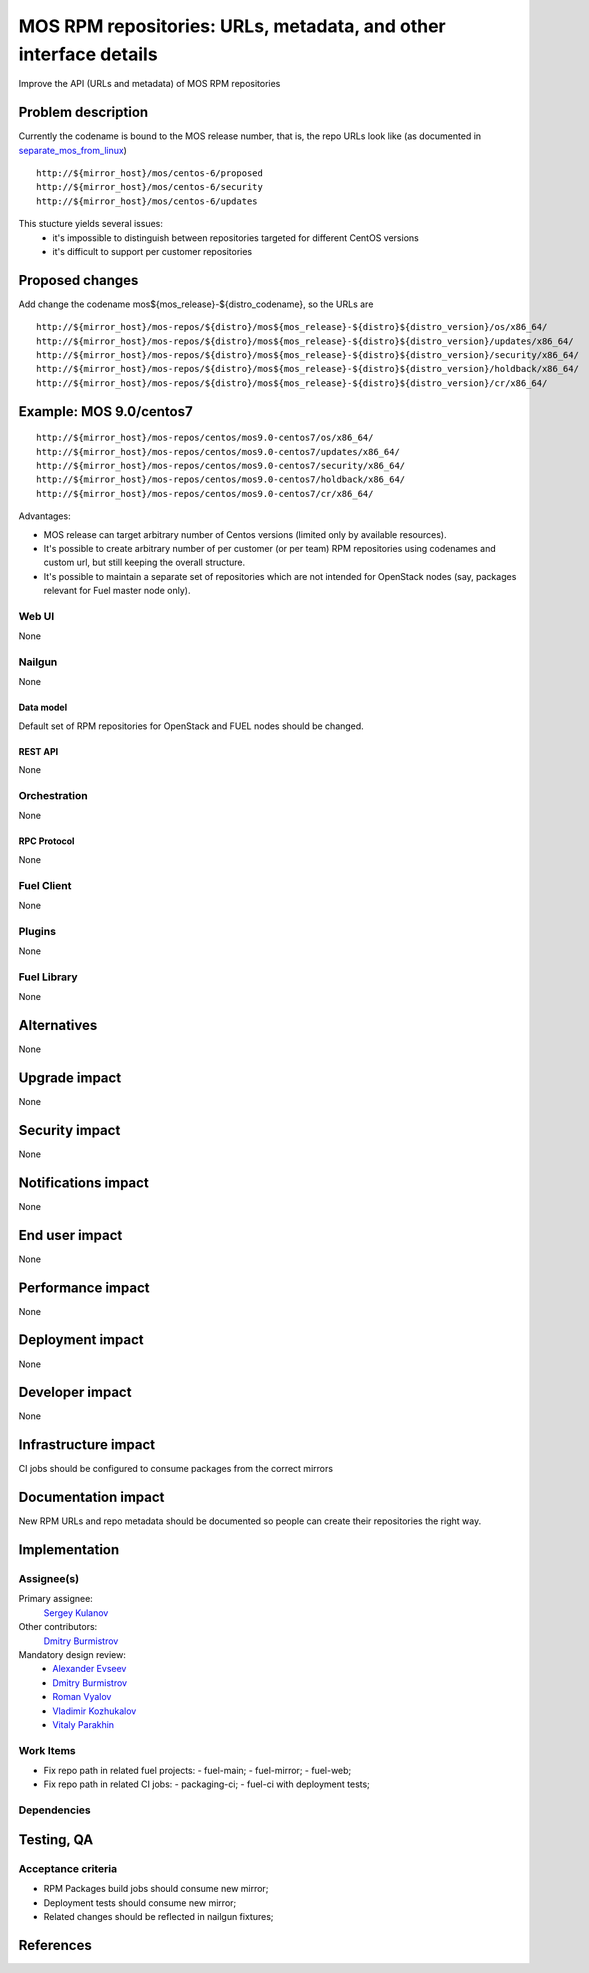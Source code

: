..
 This work is licensed under a Creative Commons Attribution 3.0 Unported
 License.

 http://creativecommons.org/licenses/by/3.0/legalcode

=================================================================
MOS RPM repositories: URLs, metadata, and other interface details
=================================================================

Improve the API (URLs and metadata) of MOS RPM repositories


--------------------
Problem description
--------------------

Currently the codename is bound to the MOS release number, that is, the repo
URLs look like (as documented in separate_mos_from_linux_)

::

 http://${mirror_host}/mos/centos-6/proposed
 http://${mirror_host}/mos/centos-6/security
 http://${mirror_host}/mos/centos-6/updates

This stucture yields several issues:
 - it's impossible to distinguish between repositories targeted for different
   CentOS versions
 - it's difficult to support per customer repositories


.. _separate_mos_from_linux: https://github.com/stackforge/fuel-specs/blob/master/specs/6.1/separate-mos-from-linux.rst


----------------
Proposed changes
----------------

Add change the codename mos${mos_release}-${distro_codename}, so the URLs are

::

 http://${mirror_host}/mos-repos/${distro}/mos${mos_release}-${distro}${distro_version}/os/x86_64/
 http://${mirror_host}/mos-repos/${distro}/mos${mos_release}-${distro}${distro_version}/updates/x86_64/
 http://${mirror_host}/mos-repos/${distro}/mos${mos_release}-${distro}${distro_version}/security/x86_64/
 http://${mirror_host}/mos-repos/${distro}/mos${mos_release}-${distro}${distro_version}/holdback/x86_64/
 http://${mirror_host}/mos-repos/${distro}/mos${mos_release}-${distro}${distro_version}/cr/x86_64/

------------------------
Example: MOS 9.0/centos7
------------------------

::

 http://${mirror_host}/mos-repos/centos/mos9.0-centos7/os/x86_64/
 http://${mirror_host}/mos-repos/centos/mos9.0-centos7/updates/x86_64/
 http://${mirror_host}/mos-repos/centos/mos9.0-centos7/security/x86_64/
 http://${mirror_host}/mos-repos/centos/mos9.0-centos7/holdback/x86_64/
 http://${mirror_host}/mos-repos/centos/mos9.0-centos7/cr/x86_64/


Advantages:

* MOS release can target arbitrary number of Centos versions
  (limited only by available resources).

* It's possible to create arbitrary number of per customer (or per team)
  RPM repositories using codenames and custom url, but still keeping
  the overall structure.

* It's possible to maintain a separate set of repositories which are
  not intended for OpenStack nodes (say, packages relevant for Fuel master
  node only).


Web UI
======

None


Nailgun
=======

None


Data model
----------

Default set of RPM repositories for OpenStack and FUEL nodes should be changed.


REST API
--------

None


Orchestration
=============

None


RPC Protocol
------------

None


Fuel Client
===========

None


Plugins
=======

None


Fuel Library
============

None


------------
Alternatives
------------

None


--------------
Upgrade impact
--------------

None


---------------
Security impact
---------------

None


--------------------
Notifications impact
--------------------

None


---------------
End user impact
---------------

None


------------------
Performance impact
------------------

None


-----------------
Deployment impact
-----------------

None


----------------
Developer impact
----------------

None


---------------------
Infrastructure impact
---------------------

CI jobs should be configured to consume packages from the correct mirrors


--------------------
Documentation impact
--------------------

New RPM URLs and repo metadata should be documented so
people can create their repositories the right way.


--------------
Implementation
--------------

Assignee(s)
===========

Primary assignee:
  `Sergey Kulanov`_

Other contributors:
  `Dmitry Burmistrov`_

Mandatory design review:
  - `Alexander Evseev`_
  - `Dmitry Burmistrov`_
  - `Roman Vyalov`_
  - `Vladimir Kozhukalov`_
  - `Vitaly Parakhin`_


Work Items
==========

* Fix repo path in related fuel projects:
  - fuel-main;
  - fuel-mirror;
  - fuel-web;

* Fix repo path in related CI jobs:
  - packaging-ci;
  - fuel-ci with deployment tests;


Dependencies
============


------------
Testing, QA
------------

Acceptance criteria
===================

* RPM Packages build jobs should consume new mirror;

* Deployment tests should consume new mirror;

* Related changes should be reflected in nailgun fixtures;


----------
References
----------

.. _`Sergey Kulanov`: https://launchpad.net/~skulanov
.. _`Alexander Evseev`: https://launchpad.net/~aevseev-h
.. _`Dmitry Burmistrov`: https://launchpad.net/~dburmistrov
.. _`Roman Vyalov`: https://launchpad.net/~r0mikiam
.. _`Vladimir Kozhukalov`: https://launchpad.net/~kozhukalov
.. _`Vitaly Parakhin`: https://launchpad.net/~vparakhin
